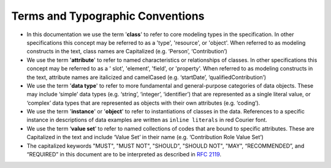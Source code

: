 .. _terms-typo-conventions:

Terms and Typographic Conventions
!!!!!!!!!!!!!!!!!!!!!!!!!!!!!!!!!
  
* In this documentation we use the term '**class**' to refer to core modeling types in the specification. In other specifications this concept may be referred to as a 'type', 'resource', or 'object'. When referred to as modeling constructs in the text, class names are Capitalized (e.g. ‘Person’, ‘Contribution’)
* We use the term '**attribute**' to refer to named characteristics or relationships of classes. In other specifications this concept may be referred to as a ' slot', 'element', 'field', or 'property'. When referred to as modeling constructs in the text, attribute names are italicized and camelCased (e.g. ‘startDate’, ‘qualifiedContribution’)
* We use the term '**data type**' to refer to more fundamental and general-purpose categories of data objects. These may include ‘simple’ data types (e.g. ‘string’, ‘integer’, ‘identifier’) that are represented as a single literal value, or ‘complex’ data types that are represented as objects with their own attributes (e.g.  ‘coding’). 
* We use the term '**instance**' or '**object**' to refer to instantiations of classes in the data. References to a specific instance in descriptions of data examples are written as ``inline literals`` in red Courier font.
* We use the term ‘**value set**’ to refer to named collections of codes that are bound to specific attributes. These are Capitalized in the text and include ‘Value Set’ in their name (e.g. ‘Contribution Role Value Set’)
* The capitalized keywords "MUST", "MUST NOT", "SHOULD", "SHOULD NOT", "MAY", “RECOMMENDED”, and “REQUIRED”  in this document are to be interpreted as described in `RFC 2119 <https://www.ietf.org/rfc/rfc2119.txt>`_. 
